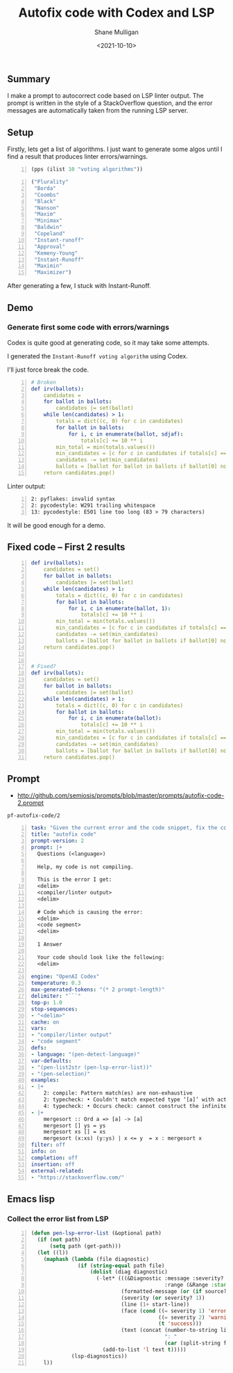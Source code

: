 #+LATEX_HEADER: \usepackage[margin=0.5in]{geometry}
#+OPTIONS: toc:nil

#+HUGO_BASE_DIR: /home/shane/var/smulliga/source/git/semiosis/semiosis-hugo
#+HUGO_SECTION: ./posts

#+TITLE: Autofix code with Codex and LSP
#+DATE: <2021-10-10>
#+AUTHOR: Shane Mulligan
#+KEYWORDS: codex pen openai

** Summary
I make a prompt to autocorrect code based on
LSP linter output. The prompt is written in
the style of a StackOverflow question, and the
error messages are automatically taken from
the running LSP server.

** Setup
Firstly, lets get a list of algorithms. I just
want to generate some algos until I find a
result that produces linter errors/warnings.

#+BEGIN_SRC emacs-lisp -n :async :results verbatim code
  (pps (ilist 10 "voting algorithms"))
#+END_SRC

#+BEGIN_SRC emacs-lisp -n :async :results verbatim code
  ("Plurality"
   "Borda"
   "Coombs"
   "Black"
   "Nanson"
   "Maxim"
   "Minimax"
   "Baldwin"
   "Copeland"
   "Instant-runoff"
   "Approval"
   "Kemeny-Young"
   "Instant-Runoff"
   "Maximin"
   "Maximizer")
#+END_SRC

After generating a few, I stuck with Instant-Runoff.

** Demo
#+BEGIN_EXPORT html
<!-- Play on asciinema.com -->
<!-- <a title="asciinema recording" href="https://asciinema.org/a/FDnoqe5MgQ3ctjVylKSEbVm3U" target="_blank"><img alt="asciinema recording" src="https://asciinema.org/a/FDnoqe5MgQ3ctjVylKSEbVm3U.svg" /></a> -->
<!-- Play on the blog -->
<script src="https://asciinema.org/a/FDnoqe5MgQ3ctjVylKSEbVm3U.js" id="asciicast-FDnoqe5MgQ3ctjVylKSEbVm3U" async></script>
#+END_EXPORT

*** Generate first some code with errors/warnings

Codex is quite good at generating code, so it
may take some attempts.

I generated the =Instant-Runoff voting algorithm= using Codex.

I'll just force break the code.

#+BEGIN_SRC yaml -n :async :results verbatim code
# Broken
def irv(ballots):
    candidates = 
    for ballot in ballots:
        candidates |= set(ballot)
    while len(candidates) > 1:
        totals = dict((c, 0) for c in candidates)
        for ballot in ballots:
            for i, c in enumerate(ballot, sdjaf):
                totals[c] += 10 ** i
        min_total = min(totals.values())
        min_candidates = [c for c in candidates if totals[c] == min_total]
        candidates -= set(min_candidates)
        ballots = [ballot for ballot in ballots if ballot[0] not in min_candidates]
    return candidates.pop()
#+END_SRC

 Linter output:

#+BEGIN_SRC text -n :async :results verbatim code
  2: pyflakes: invalid syntax
  2: pycodestyle: W291 trailing whitespace
  13: pycodestyle: E501 line too long (83 > 79 characters)
#+END_SRC

It will be good enough for a demo.

** Fixed code -- First 2 results
#+BEGIN_SRC yaml -n :async :results verbatim code
  def irv(ballots):
      candidates = set()
      for ballot in ballots:
          candidates |= set(ballot)
      while len(candidates) > 1:
          totals = dict((c, 0) for c in candidates)
          for ballot in ballots:
              for i, c in enumerate(ballot, 1):
                  totals[c] += 10 ** i
          min_total = min(totals.values())
          min_candidates = [c for c in candidates if totals[c] == min_total]
          candidates -= set(min_candidates)
          ballots = [ballot for ballot in ballots if ballot[0] not in min_candidates]
      return candidates.pop()
  
  
  # Fixed?
  def irv(ballots):
      candidates = set()
      for ballot in ballots:
          candidates |= set(ballot)
      while len(candidates) > 1:
          totals = dict((c, 0) for c in candidates)
          for ballot in ballots:
              for i, c in enumerate(ballot):
                  totals[c] += 10 ** i
          min_total = min(totals.values())
          min_candidates = [c for c in candidates if totals[c] == min_total]
          candidates -= set(min_candidates)
          ballots = [ballot for ballot in ballots if ballot[0] not in min_candidates]
      return candidates.pop()
#+END_SRC

** Prompt
- http://github.com/semiosis/prompts/blob/master/prompts/autofix-code-2.prompt

=pf-autofix-code/2=
#+BEGIN_SRC yaml -n :async :results verbatim code
  task: "Given the current error and the code snippet, fix the code snippet"
  title: "autofix code"
  prompt-version: 2
  prompt: |+
    Questions (<language>)
  
    Help, my code is not compiling.
  
    This is the error I get:
    <delim>
    <compiler/linter output>
    <delim>
  
    # Code which is causing the error:
    <delim>
    <code segment>
    <delim>
  
    1 Answer
  
    Your code should look like the following:
    <delim>
    
  engine: "OpenAI Codex"
  temperature: 0.3
  max-generated-tokens: "(* 2 prompt-length)"
  delimiter: "```"
  top-p: 1.0
  stop-sequences:
  - "<delim>"
  cache: on
  vars:
  - "compiler/linter output"
  - "code segment"
  defs:
  - language: "(pen-detect-language)"
  var-defaults:
  - "(pen-list2str (pen-lsp-error-list))"
  - "(pen-selection)"
  examples:
  - |+
      2: compile: Pattern match(es) are non-exhaustive
      2: typecheck: • Couldn't match expected type ‘[a]’ with actual type ‘[a] -> [a]’
      4: typecheck: • Occurs check: cannot construct the infinite type: a ~ [a]
  - |+
      mergesort :: Ord a => [a] -> [a]
      mergesort [] ys = ys
      mergesort xs [] = xs
      mergesort (x:xs) (y:ys) | x <= y  = x : mergesort x
  filter: off
  info: on
  completion: off
  insertion: off
  external-related:
  - "https://stackoverflow.com/"
#+END_SRC

** Emacs lisp
*** Collect the error list from LSP
#+BEGIN_SRC emacs-lisp -n :async :results verbatim code
  (defun pen-lsp-error-list (&optional path)
    (if (not path)
        (setq path (get-path)))
    (let ((l))
      (maphash (lambda (file diagnostic)
                 (if (string-equal path file)
                     (dolist (diag diagnostic)
                       (-let* (((&Diagnostic :message :severity? :source?
                                             :range (&Range :start (&Position :line start-line))) diag)
                               (formatted-message (or (if source? (format "%s: %s" source? message) message) "???"))
                               (severity (or severity? 1))
                               (line (1+ start-line))
                               (face (cond ((= severity 1) 'error)
                                           ((= severity 2) 'warning)
                                           (t 'success)))
                               (text (concat (number-to-string line)
                                             ": "
                                             (car (split-string formatted-message "\n")))))
                         (add-to-list 'l text t)))))
               (lsp-diagnostics))
      l))
#+END_SRC